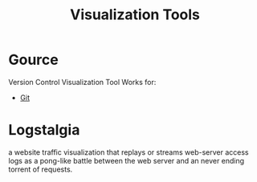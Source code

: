 :PROPERTIES:
:ID:       8880bf92-2c6d-40be-86b3-7b9f0245ed14
:END:
#+title: Visualization Tools

* Gource
:PROPERTIES:
:ID:       06479af4-ede2-4740-981e-ccffc8c40e2b
:END:
Version Control Visualization Tool
Works for:
+ [[id:13a2469f-8dae-4d46-a3c4-dee8713689c0][Git]]
* Logstalgia
:PROPERTIES:
:ID:       ce9b4fe4-194b-4a70-9e03-56f6f1290ad7
:END:
a website traffic visualization that replays or streams web-server access logs as a pong-like battle between the web server and an never ending torrent of requests.
